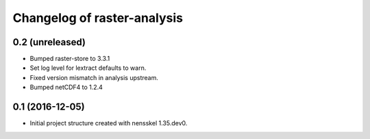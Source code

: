 Changelog of raster-analysis
===================================================


0.2 (unreleased)
----------------

- Bumped raster-store to 3.3.1

- Set log level for lextract defaults to warn.

- Fixed version mismatch in analysis upstream.

- Bumped netCDF4 to 1.2.4


0.1 (2016-12-05)
----------------

- Initial project structure created with nensskel 1.35.dev0.
